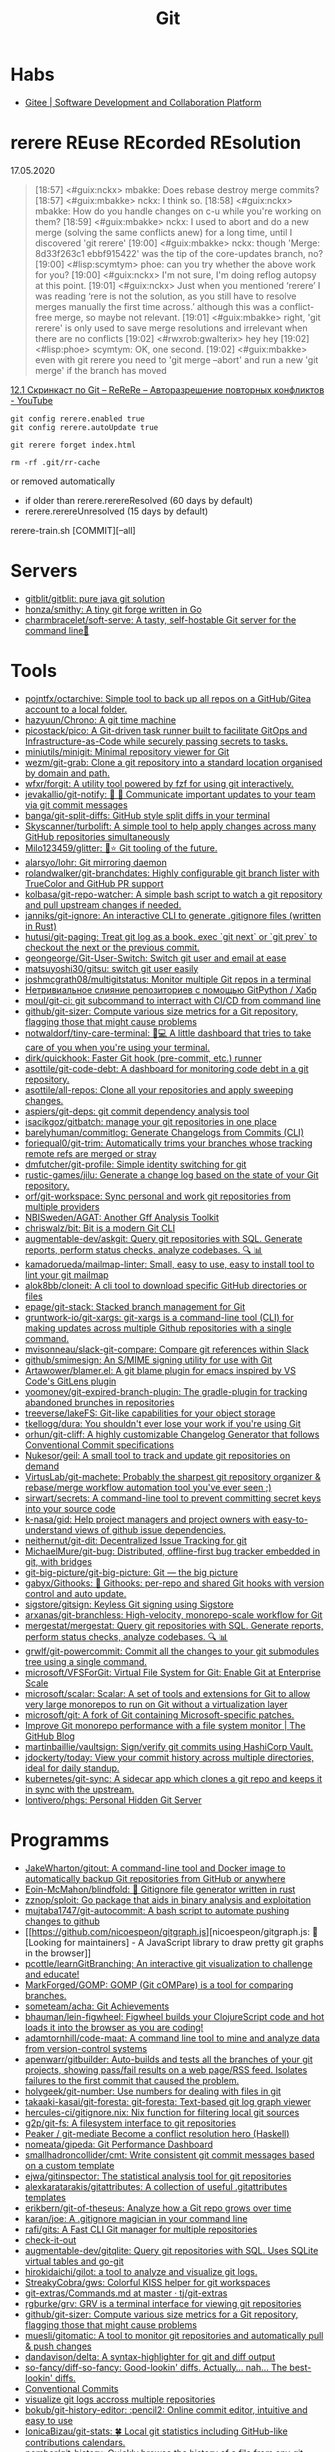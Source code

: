 :PROPERTIES:
:ID:       f6070005-df9c-4f22-9df4-d5730ecb5dd4
:END:
#+title: Git

* Habs
- [[https://gitee.com/][Gitee | Software Development and Collaboration Platform]]

* rerere REuse REcorded REsolution

17.05.2020
#+begin_quote
[18:57] <#guix:nckx> mbakke: Does rebase destroy merge commits?
[18:57] <#guix:mbakke> nckx: I think so.
[18:58] <#guix:nckx> mbakke: How do you handle changes on c-u while you're working on them?
[18:59] <#guix:mbakke> nckx: I used to abort and do a new merge (solving the same conflicts anew) for a long time, until I discovered 'git rerere'
[19:00] <#guix:mbakke> nckx: though 'Merge: 8d33f263c1 ebbf915422' was the tip of the core-updates branch, no?
[19:00] <#lisp:scymtym> phoe: can you try whether the above work for you?
[19:00] <#guix:nckx> I'm not sure, I'm doing reflog autopsy at this point.
[19:01] <#guix:nckx> Just when you mentioned ‘rerere’ I was reading ‘rere is not the solution, as you still have to resolve merges manually the first time across.’ although this was a conflict-free merge, so maybe not relevant.
[19:01] <#guix:mbakke> right, 'git rerere' is only used to save merge resolutions and irrelevant when there are no conflicts
[19:02] <#rwxrob:gwalterix> hey hey
[19:02] <#lisp:phoe> scymtym: OK, one second.
[19:02] <#guix:mbakke> even with git rerere you need to 'git merge --abort' and run a new 'git merge' if the branch has moved
#+end_quote

[[https://www.youtube.com/watch?v=cuk3LQAG2PE][12.1 Скринкаст по Git – ReReRe – Авторазрешение повторных конфликтов - YouTube]]

: git config rerere.enabled true
: git config rerere.autoUpdate true

: git rerere forget index.html

: rm -rf .git/rr-cache
or removed automatically
- if older than rerere.rerereResolved (60 days by default)
- rerere.rerereUnresolved (15 days by default)

rerere-train.sh [COMMIT][--all]

* Servers

- [[https://github.com/gitblit/gitblit][gitblit/gitblit: pure java git solution]]
- [[https://github.com/honza/smithy][honza/smithy: A tiny git forge written in Go]]
- [[https://github.com/charmbracelet/soft-serve][charmbracelet/soft-serve: A tasty, self-hostable Git server for the command line🍦]]

* Tools
- [[https://github.com/pojntfx/octarchive][pojntfx/octarchive: Simple tool to back up all repos on a GitHub/Gitea account to a local folder.]]
- [[https://github.com/hazyuun/Chrono][hazyuun/Chrono: A git time machine]]
- [[https://github.com/picostack/pico][picostack/pico: A Git-driven task runner built to facilitate GitOps and Infrastructure-as-Code while securely passing secrets to tasks.]]
- [[https://github.com/miniutils/minigit][miniutils/minigit: Minimal repository viewer for Git]]
- [[https://github.com/wezm/git-grab][wezm/git-grab: Clone a git repository into a standard location organised by domain and path.]]
- [[https://github.com/wfxr/forgit][wfxr/forgit: A utility tool powered by fzf for using git interactively.]]
- [[https://github.com/jevakallio/git-notify][jevakallio/git-notify: 🙉 📣 Communicate important updates to your team via git commit messages]]
- [[https://github.com/banga/git-split-diffs][banga/git-split-diffs: GitHub style split diffs in your terminal]]
- [[https://github.com/Skyscanner/turbolift][Skyscanner/turbolift: A simple tool to help apply changes across many GitHub repositories simultaneously]]
- [[https://github.com/Milo123459/glitter][Milo123459/glitter: 🌌⭐ Git tooling of the future.]]
- [[https://github.com/alarsyo/lohr][alarsyo/lohr: Git mirroring daemon]]
- [[https://github.com/rolandwalker/git-branchdates][rolandwalker/git-branchdates: Highly configurable git branch lister with TrueColor and GitHub PR support]]
- [[https://github.com/kolbasa/git-repo-watcher][kolbasa/git-repo-watcher: A simple bash script to watch a git repository and pull upstream changes if needed.]]
- [[https://github.com/janniks/git-ignore][janniks/git-ignore: An interactive CLI to generate .gitignore files (written in Rust)]]
- [[https://github.com/hutusi/git-paging][hutusi/git-paging: Treat git log as a book, exec `git next` or `git prev` to checkout the next or the previous commit.]]
- [[https://github.com/geongeorge/Git-User-Switch][geongeorge/Git-User-Switch: Switch git user and email at ease]]
- [[https://github.com/matsuyoshi30/gitsu][matsuyoshi30/gitsu: switch git user easily]]
- [[https://github.com/joshmcgrath08/multigitstatus][joshmcgrath08/multigitstatus: Monitor multiple Git repos in a terminal]]
- [[https://habr.com/ru/post/522942/][Нетривиальное слияние репозиториев с помощью GitPython / Хабр]]
- [[https://github.com/moul/git-ci][moul/git-ci: git subcommand to interract with CI/CD from command line]]
- [[https://github.com/github/git-sizer][github/git-sizer: Compute various size metrics for a Git repository, flagging those that might cause problems]]
- [[https://github.com/notwaldorf/tiny-care-terminal][notwaldorf/tiny-care-terminal: 💖💻 A little dashboard that tries to take care of you when you're using your terminal.]]
- [[https://github.com/dirk/quickhook][dirk/quickhook: Faster Git hook (pre-commit, etc.) runner]]
- [[https://github.com/asottile/git-code-debt][asottile/git-code-debt: A dashboard for monitoring code debt in a git repository.]]
- [[https://github.com/asottile/all-repos][asottile/all-repos: Clone all your repositories and apply sweeping changes.]]
- [[https://github.com/aspiers/git-deps][aspiers/git-deps: git commit dependency analysis tool]]
- [[https://github.com/isacikgoz/gitbatch][isacikgoz/gitbatch: manage your git repositories in one place]]
- [[https://github.com/barelyhuman/commitlog][barelyhuman/commitlog: Generate Changelogs from Commits (CLI)]]
- [[https://github.com/foriequal0/git-trim][foriequal0/git-trim: Automatically trims your branches whose tracking remote refs are merged or stray]]
- [[https://github.com/dmfutcher/git-profile][dmfutcher/git-profile: Simple identity switching for git]]
- [[https://github.com/rustic-games/jilu][rustic-games/jilu: Generate a change log based on the state of your Git repository.]]
- [[https://github.com/orf/git-workspace][orf/git-workspace: Sync personal and work git repositories from multiple providers]]
- [[https://github.com/NBISweden/AGAT][NBISweden/AGAT: Another Gff Analysis Toolkit]]
- [[https://github.com/chriswalz/bit][chriswalz/bit: Bit is a modern Git CLI]]
- [[https://github.com/augmentable-dev/askgit][augmentable-dev/askgit: Query git repositories with SQL. Generate reports, perform status checks, analyze codebases. 🔍 📊]]
- [[https://github.com/kamadorueda/mailmap-linter][kamadorueda/mailmap-linter: Small, easy to use, easy to install tool to lint your git mailmap]]
- [[https://github.com/alok8bb/cloneit][alok8bb/cloneit: A cli tool to download specific GitHub directories or files]]
- [[https://github.com/epage/git-stack][epage/git-stack: Stacked branch management for Git]]
- [[https://github.com/gruntwork-io/git-xargs][gruntwork-io/git-xargs: git-xargs is a command-line tool (CLI) for making updates across multiple Github repositories with a single command.]]
- [[https://github.com/mvisonneau/slack-git-compare][mvisonneau/slack-git-compare: Compare git references within Slack]]
- [[https://github.com/github/smimesign][github/smimesign: An S/MIME signing utility for use with Git]]
- [[https://github.com/Artawower/blamer.el][Artawower/blamer.el: A git blame plugin for emacs inspired by VS Code's GitLens plugin]]
- [[https://github.com/yoomoney/git-expired-branch-plugin][yoomoney/git-expired-branch-plugin: The gradle-plugin for tracking abandoned brunches in repositories]]
- [[https://github.com/treeverse/lakeFS][treeverse/lakeFS: Git-like capabilities for your object storage]]
- [[https://github.com/tkellogg/dura][tkellogg/dura: You shouldn't ever lose your work if you're using Git]]
- [[https://github.com/orhun/git-cliff][orhun/git-cliff: A highly customizable Changelog Generator that follows Conventional Commit specifications]]
- [[https://github.com/Nukesor/geil][Nukesor/geil: A small tool to track and update git repositories on demand]]
- [[https://github.com/VirtusLab/git-machete][VirtusLab/git-machete: Probably the sharpest git repository organizer & rebase/merge workflow automation tool you've ever seen ;)]]
- [[https://github.com/sirwart/secrets][sirwart/secrets: A command-line tool to prevent committing secret keys into your source code]]
- [[https://github.com/k-nasa/gid][k-nasa/gid: Help project managers and project owners with easy-to-understand views of github issue dependencies.]]
- [[https://github.com/neithernut/git-dit][neithernut/git-dit: Decentralized Issue Tracking for git]]
- [[https://github.com/MichaelMure/git-bug][MichaelMure/git-bug: Distributed, offline-first bug tracker embedded in git, with bridges]]
- [[https://github.com/git-big-picture/git-big-picture][git-big-picture/git-big-picture: Git — the big picture]]
- [[https://github.com/gabyx/Githooks][gabyx/Githooks: 🦎 Githooks: per-repo and shared Git hooks with version control and auto update.]]
- [[https://github.com/sigstore/gitsign][sigstore/gitsign: Keyless Git signing using Sigstore]]
- [[https://github.com/arxanas/git-branchless][arxanas/git-branchless: High-velocity, monorepo-scale workflow for Git]]
- [[https://github.com/mergestat/mergestat][mergestat/mergestat: Query git repositories with SQL. Generate reports, perform status checks, analyze codebases. 🔍 📊]]
- [[https://github.com/grwlf/git-powercommit][grwlf/git-powercommit: Commit all the changes to your git submodules tree using a single command.]]
- [[https://github.com/microsoft/VFSForGit][microsoft/VFSForGit: Virtual File System for Git: Enable Git at Enterprise Scale]]
- [[https://github.com/microsoft/scalar][microsoft/scalar: Scalar: A set of tools and extensions for Git to allow very large monorepos to run on Git without a virtualization layer]]
- [[https://github.com/microsoft/git][microsoft/git: A fork of Git containing Microsoft-specific patches.]]
- [[https://github.blog/2022-06-29-improve-git-monorepo-performance-with-a-file-system-monitor/][Improve Git monorepo performance with a file system monitor | The GitHub Blog]]
- [[https://github.com/martinbaillie/vaultsign][martinbaillie/vaultsign: Sign/verify git commits using HashiCorp Vault.]]
- [[https://github.com/jdockerty/today][jdockerty/today: View your commit history across multiple directories, ideal for daily standup.]]
- [[https://github.com/kubernetes/git-sync][kubernetes/git-sync: A sidecar app which clones a git repo and keeps it in sync with the upstream.]]
- [[https://github.com/lontivero/phgs][lontivero/phgs: Personal Hidden Git Server]]

* Programms

- [[https://github.com/JakeWharton/gitout][JakeWharton/gitout: A command-line tool and Docker image to automatically backup Git repositories from GitHub or anywhere]]
- [[https://github.com/Eoin-McMahon/blindfold][Eoin-McMahon/blindfold: 🔎 Gitignore file generator written in rust]]
- [[https://github.com/zznop/sploit][zznop/sploit: Go package that aids in binary analysis and exploitation]]
- [[https://github.com/mujtaba1747/git-autocommit][mujtaba1747/git-autocommit: A bash script to automate pushing changes to github]]
- [[https://github.com/nicoespeon/gitgraph.js][nicoespeon/gitgraph.js: 👋 [Looking for maintainers] - A JavaScript library to draw pretty git graphs in the browser]]
- [[https://github.com/pcottle/learnGitBranching][pcottle/learnGitBranching: An interactive git visualization to challenge and educate!]]
- [[https://github.com/MarkForged/GOMP][MarkForged/GOMP: GOMP (Git cOMPare) is a tool for comparing branches.]]
- [[https://github.com/someteam/acha][someteam/acha: Git Achievements]]
- [[https://github.com/bhauman/lein-figwheel][bhauman/lein-figwheel: Figwheel builds your ClojureScript code and hot loads it into the browser as you are coding!]]
- [[https://github.com/adamtornhill/code-maat][adamtornhill/code-maat: A command line tool to mine and analyze data from version-control systems]]
- [[https://github.com/apenwarr/gitbuilder][apenwarr/gitbuilder: Auto-builds and tests all the branches of your git projects, showing pass/fail results on a web page/RSS feed. Isolates failures to the first commit that caused the problem.]]
- [[https://github.com/holygeek/git-number][holygeek/git-number: Use numbers for dealing with files in git]]
- [[https://github.com/takaaki-kasai/git-foresta][takaaki-kasai/git-foresta: git-foresta: Text-based git log graph viewer]]
- [[https://github.com/hercules-ci/gitignore.nix][hercules-ci/gitignore.nix: Nix function for filtering local git sources]]
- [[https://github.com/g2p/git-fs][g2p/git-fs: A filesystem interface to git repositories]]
- [[https://github.com/Peaker/git-mediate][Peaker / git-mediate Become a conflict resolution hero (Haskell)]]
- [[https://github.com/nomeata/gipeda][nomeata/gipeda: Git Performance Dashboard]]
- [[https://github.com/smallhadroncollider/cmt][smallhadroncollider/cmt: Write consistent git commit messages based on a custom template]]
- [[https://github.com/ejwa/gitinspector][ejwa/gitinspector: The statistical analysis tool for git repositories]]
- [[https://github.com/alexkaratarakis/gitattributes][alexkaratarakis/gitattributes: A collection of useful .gitattributes templates]]
- [[https://github.com/erikbern/git-of-theseus][erikbern/git-of-theseus: Analyze how a Git repo grows over time]]
- [[https://github.com/karan/joe][karan/joe: A .gitignore magician in your command line]]
- [[https://github.com/rafi/gits][rafi/gits: A Fast CLI Git manager for multiple repositories]]
- [[https://github.com/jwu910/check-it-out][check-it-out]]
- [[https://github.com/augmentable-dev/gitqlite][augmentable-dev/gitqlite: Query git repositories with SQL. Uses SQLite virtual tables and go-git]]
- [[https://github.com/hirokidaichi/gilot][hirokidaichi/gilot: a tool to analyze and visualize git logs.]]
- [[https://github.com/StreakyCobra/gws][StreakyCobra/gws: Colorful KISS helper for git workspaces]]
- [[https://github.com/tj/git-extras/blob/master/Commands.md#git-effort][git-extras/Commands.md at master · tj/git-extras]]
- [[https://github.com/rgburke/grv][rgburke/grv: GRV is a terminal interface for viewing git repositories]]
- [[https://github.com/github/git-sizer][github/git-sizer: Compute various size metrics for a Git repository, flagging those that might cause problems]]
- [[https://github.com/muesli/gitomatic][muesli/gitomatic: A tool to monitor git repositories and automatically pull & push changes]]
- [[https://github.com/dandavison/delta][dandavison/delta: A syntax-highlighter for git and diff output]]
- [[https://github.com/so-fancy/diff-so-fancy][so-fancy/diff-so-fancy: Good-lookin' diffs. Actually… nah… The best-lookin' diffs.]]
- [[https://www.conventionalcommits.org/en/v1.0.0/][Conventional Commits]]
- [[https://gist.github.com/gka/393f5ab2b95e927d305eb6e14767180e][visualize git logs accross multiple repositories]]
- [[https://github.com/bokub/git-history-editor][bokub/git-history-editor: :pencil2: Online commit editor, intuitive and easy to use]]
- [[https://github.com/IonicaBizau/git-stats][IonicaBizau/git-stats: 🍀 Local git statistics including GitHub-like contributions calendars.]]
- [[https://github.com/pomber/git-history][pomber/git-history: Quickly browse the history of a file from any git repository]]
  Replace github.com with github.githistory.xyz
- [[https://github.com/ezyang/git-ftp][ezyang/git-ftp: A quick and efficient way of pushing changed files to a website via FTP]]
- [[https://github.com/conventional-changelog/commitlint#readme][conventional-changelog/commitlint: 📓 Lint commit messages]]
- [[https://github.com/evilmartians/lefthook][evilmartians/lefthook: Fast and powerful Git hooks manager for any type of projects.]]

* Config examples

- [[https://github.com/jessfraz/dotfiles/blob/master/.gitconfig][dotfiles/.gitconfig at master · jessfraz/dotfiles]]
- [[https://github.com/nomius/dotfiles/blob/master/gitconfig][dotfiles/gitconfig at master · nomius/dotfiles]]

* Cheatsheet

  - post-update
#+BEGIN_SRC sh
  #!/bin/sh
  branch=$(git rev-parse --symbolic --abbrev-ref $1)
  echo Update pushed to branch $branch
  exec git update-server-info
#+END_SRC

  - reflog - feature@{1}

  - git reset --hard @~ (@~ is the same as HEAD~)

  - [[https://github.com/begriffs/gitftp][begriffs/gitftp: Browse git over anonymous FTP]]

  - Ignore certificate
    : git -c http.sslVerify=false

  - Ignore file
    : .git/info/exclude
    You could also use [C-u i] in Emacs Magit

  - vc-dwim
    #+BEGIN_SRC sh
      # Requirements: coreutils, perl, vc-dwim.

      case "$2,$3" in
          merge,)
              perl -i.bak -ne 's/^/# /, s/^# #/#/ if /^Conflicts/ .. /#/; print' "$1" ;;
          ,|template,)
              perl -i.bak -pe 'print `vc-chlog | tail +2 | sed "s/^[ \t]*//"`
                       if /^#/ && $first++ == 0' "$1" ;;
          ,*) ;;
      esac
    #+END_SRC

  - [[https://stackoverflow.com/questions/4110652/how-to-substitute-text-from-files-in-git-history][version control - How to substitute text from files in git history? - Stack Overflow]]
    #+BEGIN_SRC shell
      git filter-branch --tree-filter \
          "find . -name '*.php' -exec sed -i -e \ 's/original/changed/g' {} \;"
    #+END_SRC

  - [[https://stackoverflow.com/questions/5816134/finding-a-git-commit-that-introduced-a-string-in-any-branch][Find a commit that introduced a string in any branch]]
    : git log -S 'hello world' --source --all

  - [[https://www.youtube.com/watch?v=Bo-8EfDpKxA][Remove a file from all git history - YouTube]]
    : git filter-branch -f --index-filter 'git rm --cached --ignore-unmatch LICENSE.md' HEAD

  - [[https://stackoverflow.com/questions/1651985/git-merge-with-repository-on-local-filesystem][gitosis - git-merge with repository on local filesystem - Stack Overflow]]
    : git pull ../gitosis-admin-old/ master

  - Merge another repository
    : git subtree add --prefix=rails git://github.com/rails/rails.git master

  - Subtree
    : git subtree add --prefix <target_folder> <url> <branch/tag> --squash

  - Keep the sub-project up to date
    : git subtree pull --prefix <target_folder> <url> <branch/tag> --squash

  - Find the symbolic ref matching a hash (sha-1)
    : git ls-remote <url> | grep <sha-1>

  - [[https://bitbucket.org/durdn/cfg/src/master/.gitconfig?at=master&fileviewer=file-view-default][Nicola Paolucci git aliases]]
    : git sba <url> <destination-folder>

  - Extract a project to subtree
    : git subtree split --prefix <project> --branch <branch>
    #+BEGIN_SRC shell
      for file in $(ls -1 $1/); do
          git subtree split -P $1/$file -b $1/$file
      done
    #+END_SRC

  - Whether <commit> (originally committed to emacs-26) has been
    merged into master or any other local branch
    : git branch --contains <commit>

  - In order to list remote tracking branches add option '-r'
    : git branch -r --contains <commit>

  - Archive repository
    : git archive --prefix=$(git describe)/ HEAD | xz -9 > $(git describe).tar.xz

  - git-cal
    : [[ -n $(git log --max-count=1 --author='Oleg Pykhalov') ]] && git-cal --author='Oleg Pykhalov'

  - push current HEAD to specific branch on origin
    : git push origin HEAD:refs/heads/my-branch

  - reword commit
    : git commit --amend

  - reword specific commit
    : git rebase -i --autostash 4d00593

* Learning
  - [[https://ssl.engineering.nyu.edu/papers/afzali_asiaccs_2018.pdf][le-git-imate: Towards Verifiable Web-based Git Repositories - afzali_asiaccs_2018.pdf]]
  - [[https://ohmygit.org/][Oh My Git!]]
** Tutorials
  - [[https://www.youtube.com/channel/UCshmCws1MijkZLMkPmOmzbQ][Dan Gitschooldude]]
  - [[https://www.youtube.com/watch?v=8ET_gl1qAZ0][Advanced git Tutorial: Linus Torvalds - YouTube]]
  - [[https://www.atlassian.com/git/tutorials/git-hooks/local-hooks][Git Hooks - Local hooks | Atlassian Git Tutorial]]
  - [[https://github.com/lfit/itpol/blob/master/protecting-code-integrity.md][Protecting code integrity with PGP]]
  - [[https://mikegerwitz.com/papers/git-horror-story#automate][A Git Horror Story: Repository Integrity With Signed Commits]]

* Hooks

#+begin_example
#!/usr/bin/env bash

if [[ "$GIT_JENKINS" == true ]]
then
    branch="$(git rev-parse --abbrev-ref HEAD)"

    case $branch in
        wip-local)
            exec -a "$0" $HOME/bin/jenkins build guix maintenance
            ;;
        master)
            exec -a "$0" $HOME/bin/jenkins build guix upstream
            ;;
    esac
fi
#+end_example

* Implementations
- [[https://github.com/go-git/go-git][go-git/go-git: A highly extensible Git implementation in pure Go.]]
